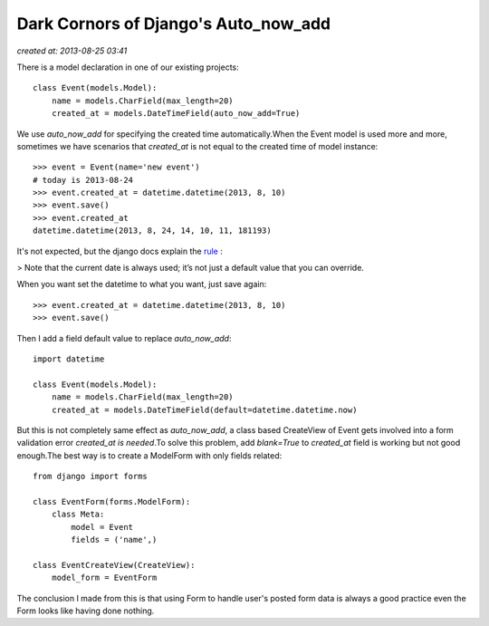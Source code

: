 =====================================
Dark Cornors of Django's Auto_now_add
=====================================

.. sectionauthor:: momo <mobeiheart@gmail.com>

*created at: 2013-08-25 03:41*


There is a model declaration in one of our existing projects::

    class Event(models.Model):
        name = models.CharField(max_length=20)
        created_at = models.DateTimeField(auto_now_add=True)

We use *auto_now_add* for specifying the created time automatically.When the Event model is used more and more, sometimes we have scenarios that *created_at* is not equal to the created time of model instance::

    >>> event = Event(name='new event')
    # today is 2013-08-24
    >>> event.created_at = datetime.datetime(2013, 8, 10)
    >>> event.save()
    >>> event.created_at
    datetime.datetime(2013, 8, 24, 14, 10, 11, 181193)

It's not expected, but the django docs explain the `rule <https://docs.djangoproject.com/en/1.5/ref/models/fields/#django.db.models.DateField.auto_now_add>`_
:

> Note that the current date is always used; it’s not just a default value that you can override.

When you want set the datetime to what you want, just save again::

    >>> event.created_at = datetime.datetime(2013, 8, 10)
    >>> event.save()

Then I add a field default value to replace *auto_now_add*::

    import datetime

    class Event(models.Model):
        name = models.CharField(max_length=20)
        created_at = models.DateTimeField(default=datetime.datetime.now)

But this is not completely same effect as *auto_now_add*, a class based CreateView of Event gets involved into a form validation error *created_at is needed*.To solve this problem, add *blank=True* to *created_at* field is working but not good enough.The best way is to create a ModelForm with only fields related::

    from django import forms

    class EventForm(forms.ModelForm):
        class Meta:
            model = Event
            fields = ('name',)

    class EventCreateView(CreateView):
        model_form = EventForm

The conclusion I made from this is that using Form to handle user's posted form data is always a good practice even the Form looks like having done nothing.
